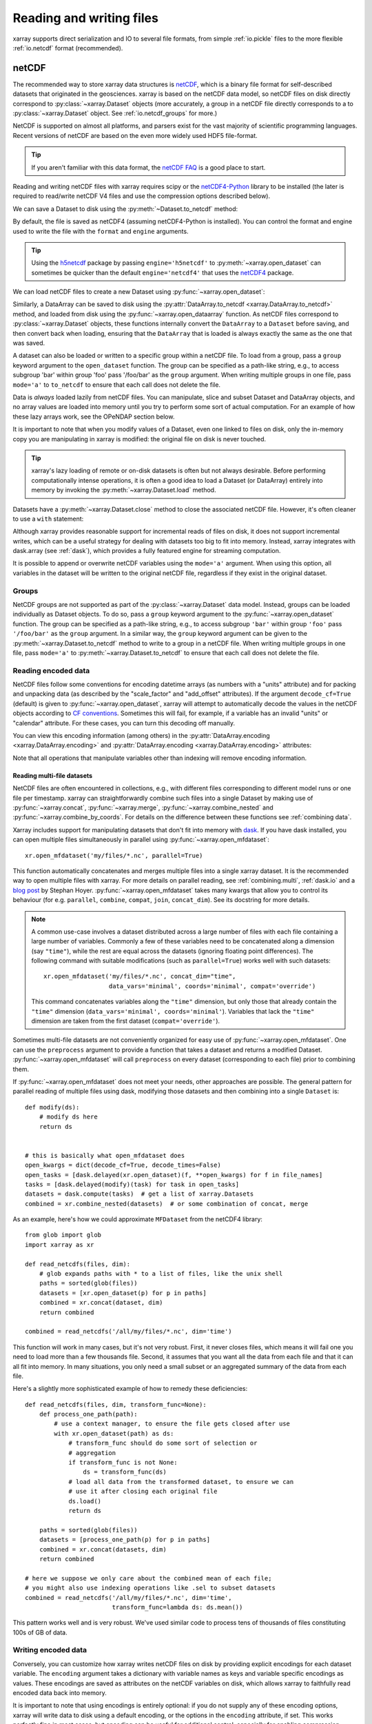 .. _io:

Reading and writing files
=========================

xarray supports direct serialization and IO to several file formats, from
simple :ref:`io.pickle` files to the more flexible :ref:`io.netcdf`
format (recommended).

.. ipython:: python
   :suppress:

    import numpy as np
    import pandas as pd
    import xarray as xr
    np.random.seed(123456)

.. _io.netcdf:

netCDF
------

The recommended way to store xarray data structures is `netCDF`__, which
is a binary file format for self-described datasets that originated
in the geosciences. xarray is based on the netCDF data model, so netCDF files
on disk directly correspond to :py:class:`~xarray.Dataset` objects (more accurately,
a group in a netCDF file directly corresponds to a to :py:class:`~xarray.Dataset` object.
See :ref:`io.netcdf_groups` for more.)

NetCDF is supported on almost all platforms, and parsers exist
for the vast majority of scientific programming languages. Recent versions of
netCDF are based on the even more widely used HDF5 file-format.

__ http://www.unidata.ucar.edu/software/netcdf/

.. tip::

    If you aren't familiar with this data format, the `netCDF FAQ`_ is a good
    place to start.

.. _netCDF FAQ: http://www.unidata.ucar.edu/software/netcdf/docs/faq.html#What-Is-netCDF

Reading and writing netCDF files with xarray requires scipy or the
`netCDF4-Python`__ library to be installed (the later is required to
read/write netCDF V4 files and use the compression options described below).

__ https://github.com/Unidata/netcdf4-python

We can save a Dataset to disk using the
:py:meth:`~Dataset.to_netcdf` method:

.. ipython:: python

    ds = xr.Dataset({'foo': (('x', 'y'), np.random.rand(4, 5))},
                    coords={'x': [10, 20, 30, 40],
                            'y': pd.date_range('2000-01-01', periods=5),
                            'z': ('x', list('abcd'))})

    ds.to_netcdf('saved_on_disk.nc')

By default, the file is saved as netCDF4 (assuming netCDF4-Python is
installed). You can control the format and engine used to write the file with
the ``format`` and ``engine`` arguments.

.. tip::

   Using the `h5netcdf <https://github.com/shoyer/h5netcdf>`_  package
   by passing ``engine='h5netcdf'`` to :py:meth:`~xarray.open_dataset` can
   sometimes be quicker than the default ``engine='netcdf4'`` that uses the
   `netCDF4 <https://github.com/Unidata/netcdf4-python>`_ package.


We can load netCDF files to create a new Dataset using
:py:func:`~xarray.open_dataset`:

.. ipython:: python

    ds_disk = xr.open_dataset('saved_on_disk.nc')
    ds_disk

Similarly, a DataArray can be saved to disk using the
:py:attr:`DataArray.to_netcdf <xarray.DataArray.to_netcdf>` method, and loaded
from disk using the :py:func:`~xarray.open_dataarray` function. As netCDF files
correspond to :py:class:`~xarray.Dataset` objects, these functions internally
convert the ``DataArray`` to a ``Dataset`` before saving, and then convert back
when loading, ensuring that the ``DataArray`` that is loaded is always exactly
the same as the one that was saved.

A dataset can also be loaded or written to a specific group within a netCDF
file. To load from a group, pass a ``group`` keyword argument to the
``open_dataset`` function. The group can be specified as a path-like
string, e.g., to access subgroup 'bar' within group 'foo' pass
'/foo/bar' as the ``group`` argument. When writing multiple groups in one file,
pass ``mode='a'`` to ``to_netcdf`` to ensure that each call does not delete the
file.

Data is *always* loaded lazily from netCDF files. You can manipulate, slice and subset
Dataset and DataArray objects, and no array values are loaded into memory until
you try to perform some sort of actual computation. For an example of how these
lazy arrays work, see the OPeNDAP section below.

It is important to note that when you modify values of a Dataset, even one
linked to files on disk, only the in-memory copy you are manipulating in xarray
is modified: the original file on disk is never touched.

.. tip::

    xarray's lazy loading of remote or on-disk datasets is often but not always
    desirable. Before performing computationally intense operations, it is
    often a good idea to load a Dataset (or DataArray) entirely into memory by
    invoking the :py:meth:`~xarray.Dataset.load` method.

Datasets have a :py:meth:`~xarray.Dataset.close` method to close the associated
netCDF file. However, it's often cleaner to use a ``with`` statement:

.. ipython:: python

    # this automatically closes the dataset after use
    with xr.open_dataset('saved_on_disk.nc') as ds:
        print(ds.keys())

Although xarray provides reasonable support for incremental reads of files on
disk, it does not support incremental writes, which can be a useful strategy
for dealing with datasets too big to fit into memory. Instead, xarray integrates
with dask.array (see :ref:`dask`), which provides a fully featured engine for
streaming computation.

It is possible to append or overwrite netCDF variables using the ``mode='a'``
argument. When using this option, all variables in the dataset will be written
to the original netCDF file, regardless if they exist in the original dataset.


.. _io.netcdf_groups:

Groups
~~~~~~

NetCDF groups are not supported as part of the :py:class:`~xarray.Dataset` data model.
Instead, groups can be loaded individually as Dataset objects.
To do so, pass a ``group`` keyword argument to the
:py:func:`~xarray.open_dataset` function. The group can be specified as a path-like
string, e.g., to access subgroup ``'bar'`` within group ``'foo'`` pass
``'/foo/bar'`` as the ``group`` argument.
In a similar way, the ``group`` keyword argument can be given to the
:py:meth:`~xarray.Dataset.to_netcdf` method to write to a group
in a netCDF file.
When writing multiple groups in one file, pass ``mode='a'`` to
:py:meth:`~xarray.Dataset.to_netcdf` to ensure that each call does not delete the file.

.. _io.encoding:

Reading encoded data
~~~~~~~~~~~~~~~~~~~~

NetCDF files follow some conventions for encoding datetime arrays (as numbers
with a "units" attribute) and for packing and unpacking data (as
described by the "scale_factor" and "add_offset" attributes). If the argument
``decode_cf=True`` (default) is given to :py:func:`~xarray.open_dataset`, xarray will attempt
to automatically decode the values in the netCDF objects according to
`CF conventions`_. Sometimes this will fail, for example, if a variable
has an invalid "units" or "calendar" attribute. For these cases, you can
turn this decoding off manually.

.. _CF conventions: http://cfconventions.org/

You can view this encoding information (among others) in the
:py:attr:`DataArray.encoding <xarray.DataArray.encoding>` and
:py:attr:`DataArray.encoding <xarray.DataArray.encoding>` attributes:

.. ipython::
    :verbatim:

    In [1]: ds_disk['y'].encoding
    Out[1]:
    {'zlib': False,
     'shuffle': False,
     'complevel': 0,
     'fletcher32': False,
     'contiguous': True,
     'chunksizes': None,
     'source': 'saved_on_disk.nc',
     'original_shape': (5,),
     'dtype': dtype('int64'),
     'units': 'days since 2000-01-01 00:00:00',
     'calendar': 'proleptic_gregorian'}

    In [9]: ds_disk.encoding
    Out[9]:
    {'unlimited_dims': set(),
     'source': 'saved_on_disk.nc'}

Note that all operations that manipulate variables other than indexing
will remove encoding information.

.. ipython:: python
    :suppress:

    ds_disk.close()


.. _combining multiple files:

Reading multi-file datasets
...........................

NetCDF files are often encountered in collections, e.g., with different files
corresponding to different model runs or one file per timestamp.
xarray can straightforwardly combine such files into a single Dataset by making use of
:py:func:`~xarray.concat`, :py:func:`~xarray.merge`, :py:func:`~xarray.combine_nested` and
:py:func:`~xarray.combine_by_coords`. For details on the difference between these
functions see :ref:`combining data`.

Xarray includes support for manipulating datasets that don't fit into memory
with dask_. If you have dask installed, you can open multiple files
simultaneously in parallel using :py:func:`~xarray.open_mfdataset`::

    xr.open_mfdataset('my/files/*.nc', parallel=True)

This function automatically concatenates and merges multiple files into a
single xarray dataset.
It is the recommended way to open multiple files with xarray.
For more details on parallel reading, see :ref:`combining.multi`, :ref:`dask.io` and a
`blog post`_ by Stephan Hoyer.
:py:func:`~xarray.open_mfdataset` takes many kwargs that allow you to
control its behaviour (for e.g. ``parallel``, ``combine``, ``compat``, ``join``, ``concat_dim``).
See its docstring for more details.


.. note::

    A common use-case involves a dataset distributed across a large number of files with
    each file containing a large number of variables. Commonly a few of these variables
    need to be concatenated along a dimension (say ``"time"``), while the rest are equal
    across the datasets (ignoring floating point differences). The following command
    with suitable modifications (such as ``parallel=True``) works well with such datasets::

         xr.open_mfdataset('my/files/*.nc', concat_dim="time",
     	              	   data_vars='minimal', coords='minimal', compat='override')

    This command concatenates variables along the ``"time"`` dimension, but only those that
    already contain the ``"time"`` dimension (``data_vars='minimal', coords='minimal'``).
    Variables that lack the ``"time"`` dimension are taken from the first dataset
    (``compat='override'``).


.. _dask: http://dask.pydata.org
.. _blog post: http://stephanhoyer.com/2015/06/11/xray-dask-out-of-core-labeled-arrays/

Sometimes multi-file datasets are not conveniently organized for easy use of :py:func:`~xarray.open_mfdataset`.
One can use the ``preprocess`` argument to provide a function that takes a dataset
and returns a modified Dataset.
:py:func:`~xarray.open_mfdataset` will call ``preprocess`` on every dataset
(corresponding to each file) prior to combining them.


If :py:func:`~xarray.open_mfdataset` does not meet your needs, other approaches are possible.
The general pattern for parallel reading of multiple files
using dask, modifying those datasets and then combining into a single ``Dataset`` is::

     def modify(ds):
         # modify ds here
         return ds


     # this is basically what open_mfdataset does
     open_kwargs = dict(decode_cf=True, decode_times=False)
     open_tasks = [dask.delayed(xr.open_dataset)(f, **open_kwargs) for f in file_names]
     tasks = [dask.delayed(modify)(task) for task in open_tasks]
     datasets = dask.compute(tasks)  # get a list of xarray.Datasets
     combined = xr.combine_nested(datasets)  # or some combination of concat, merge


As an example, here's how we could approximate ``MFDataset`` from the netCDF4
library::

    from glob import glob
    import xarray as xr

    def read_netcdfs(files, dim):
        # glob expands paths with * to a list of files, like the unix shell
        paths = sorted(glob(files))
        datasets = [xr.open_dataset(p) for p in paths]
        combined = xr.concat(dataset, dim)
        return combined

    combined = read_netcdfs('/all/my/files/*.nc', dim='time')

This function will work in many cases, but it's not very robust. First, it
never closes files, which means it will fail one you need to load more than
a few thousands file. Second, it assumes that you want all the data from each
file and that it can all fit into memory. In many situations, you only need
a small subset or an aggregated summary of the data from each file.

Here's a slightly more sophisticated example of how to remedy these
deficiencies::

    def read_netcdfs(files, dim, transform_func=None):
        def process_one_path(path):
            # use a context manager, to ensure the file gets closed after use
            with xr.open_dataset(path) as ds:
                # transform_func should do some sort of selection or
                # aggregation
                if transform_func is not None:
                    ds = transform_func(ds)
                # load all data from the transformed dataset, to ensure we can
                # use it after closing each original file
                ds.load()
                return ds

        paths = sorted(glob(files))
        datasets = [process_one_path(p) for p in paths]
        combined = xr.concat(datasets, dim)
        return combined

    # here we suppose we only care about the combined mean of each file;
    # you might also use indexing operations like .sel to subset datasets
    combined = read_netcdfs('/all/my/files/*.nc', dim='time',
                            transform_func=lambda ds: ds.mean())

This pattern works well and is very robust. We've used similar code to process
tens of thousands of files constituting 100s of GB of data.


.. _io.netcdf.writing_encoded:

Writing encoded data
~~~~~~~~~~~~~~~~~~~~

Conversely, you can customize how xarray writes netCDF files on disk by
providing explicit encodings for each dataset variable. The ``encoding``
argument takes a dictionary with variable names as keys and variable specific
encodings as values. These encodings are saved as attributes on the netCDF
variables on disk, which allows xarray to faithfully read encoded data back into
memory.

It is important to note that using encodings is entirely optional: if you do not
supply any of these encoding options, xarray will write data to disk using a
default encoding, or the options in the ``encoding`` attribute, if set.
This works perfectly fine in most cases, but encoding can be useful for
additional control, especially for enabling compression.

In the file on disk, these encodings as saved as attributes on each variable, which
allow xarray and other CF-compliant tools for working with netCDF files to correctly
read the data.

Scaling and type conversions
............................

These encoding options work on any version of the netCDF file format:

- ``dtype``: Any valid NumPy dtype or string convertable to a dtype, e.g., ``'int16'``
  or ``'float32'``. This controls the type of the data written on disk.
- ``_FillValue``:  Values of ``NaN`` in xarray variables are remapped to this value when
  saved on disk. This is important when converting floating point with missing values
  to integers on disk, because ``NaN`` is not a valid value for integer dtypes. As a
  default, variables with float types are attributed a ``_FillValue`` of ``NaN`` in the
  output file, unless explicitly disabled with an encoding ``{'_FillValue': None}``.
- ``scale_factor`` and ``add_offset``: Used to convert from encoded data on disk to
  to the decoded data in memory, according to the formula
  ``decoded = scale_factor * encoded + add_offset``.

These parameters can be fruitfully combined to compress discretized data on disk. For
example, to save the variable ``foo`` with a precision of 0.1 in 16-bit integers while
converting ``NaN`` to ``-9999``, we would use
``encoding={'foo': {'dtype': 'int16', 'scale_factor': 0.1, '_FillValue': -9999}}``.
Compression and decompression with such discretization is extremely fast.

.. _io.string-encoding:

String encoding
...............

xarray can write unicode strings to netCDF files in two ways:

- As variable length strings. This is only supported on netCDF4 (HDF5) files.
- By encoding strings into bytes, and writing encoded bytes as a character
  array. The default encoding is UTF-8.

By default, we use variable length strings for compatible files and fall-back
to using encoded character arrays. Character arrays can be selected even for
netCDF4 files by setting the ``dtype`` field in ``encoding`` to ``S1``
(corresponding to NumPy's single-character bytes dtype).

If character arrays are used:

- The string encoding that was used is stored on
  disk in the ``_Encoding`` attribute, which matches an ad-hoc convention
  `adopted by the netCDF4-Python library <https://github.com/Unidata/netcdf4-python/pull/665>`_.
  At the time of this writing (October 2017), a standard convention for indicating
  string encoding for character arrays in netCDF files was
  `still under discussion <https://github.com/Unidata/netcdf-c/issues/402>`_.
  Technically, you can use
  `any string encoding recognized by Python <https://docs.python.org/3/library/codecs.html#standard-encodings>`_ if you feel the need to deviate from UTF-8,
  by setting the ``_Encoding`` field in ``encoding``. But
  `we don't recommend it <http://utf8everywhere.org/>`_.
- The character dimension name can be specifed by the ``char_dim_name`` field of a variable's
  ``encoding``. If this is not specified the default name for the character dimension is
  ``'string%s' % data.shape[-1]``. When decoding character arrays from existing files, the
  ``char_dim_name`` is added to the variables ``encoding`` to preserve if encoding happens, but
  the field can be edited by the user.

.. warning::

  Missing values in bytes or unicode string arrays (represented by ``NaN`` in
  xarray) are currently written to disk as empty strings ``''``. This means
  missing values will not be restored when data is loaded from disk.
  This behavior is likely to change in the future (:issue:`1647`).
  Unfortunately, explicitly setting a ``_FillValue`` for string arrays to handle
  missing values doesn't work yet either, though we also hope to fix this in the
  future.

Chunk based compression
.......................

``zlib``, ``complevel``, ``fletcher32``, ``continguous`` and ``chunksizes``
can be used for enabling netCDF4/HDF5's chunk based compression, as described
in the `documentation for createVariable`_ for netCDF4-Python. This only works
for netCDF4 files and thus requires using ``format='netCDF4'`` and either
``engine='netcdf4'`` or ``engine='h5netcdf'``.

.. _documentation for createVariable: http://unidata.github.io/netcdf4-python/#netCDF4.Dataset.createVariable

Chunk based gzip compression can yield impressive space savings, especially
for sparse data, but it comes with significant performance overhead. HDF5
libraries can only read complete chunks back into memory, and maximum
decompression speed is in the range of 50-100 MB/s. Worse, HDF5's compression
and decompression currently cannot be parallelized with dask. For these reasons, we
recommend trying discretization based compression (described above) first.

Time units
..........

The ``units`` and ``calendar`` attributes control how xarray serializes ``datetime64`` and
``timedelta64`` arrays to datasets on disk as numeric values. The ``units`` encoding
should be a string like ``'days since 1900-01-01'`` for ``datetime64`` data or a string
like ``'days'`` for ``timedelta64`` data. ``calendar`` should be one of the calendar types
supported by netCDF4-python: 'standard', 'gregorian', 'proleptic_gregorian' 'noleap',
'365_day', '360_day', 'julian', 'all_leap', '366_day'.

By default, xarray uses the ``'proleptic_gregorian'`` calendar and units of the smallest time
difference between values, with a reference time of the first time value.


.. _io.coordinates:

Coordinates
...........

You can control the ``coordinates`` attribute written to disk by specifying ``DataArray.encoding["coordinates"]``.
If not specified, xarray automatically sets ``DataArray.encoding["coordinates"]`` to a space-delimited list
of names of coordinate variables that share dimensions with the ``DataArray`` being written.
This allows perfect roundtripping of xarray datasets but may not be desirable.
When an xarray ``Dataset`` contains non-dimensional coordinates that do not share dimensions with any of
the variables, these coordinate variable names are saved under a "global" ``"coordinates"`` attribute.
This is not CF-compliant but again facilitates roundtripping of xarray datasets.

Invalid netCDF files
~~~~~~~~~~~~~~~~~~~~

The library ``h5netcdf`` allows writing some dtypes (booleans, complex, ...) that aren't 
allowed in netCDF4 (see
`h5netcdf documentation <https://github.com/shoyer/h5netcdf#invalid-netcdf-files)>`_.
This feature is availabe through :py:func:`DataArray.to_netcdf` and
:py:func:`Dataset.to_netcdf` when used with ``engine="h5netcdf"``
and currently raises a warning unless ``invalid_netcdf=True`` is set:

.. ipython:: python
    :okwarning:

    # Writing complex valued data
    da = xr.DataArray([1.+1.j, 2.+2.j, 3.+3.j])
    da.to_netcdf("complex.nc", engine="h5netcdf", invalid_netcdf=True)

    # Reading it back
    xr.open_dataarray("complex.nc", engine="h5netcdf")

.. ipython:: python
    :suppress:

    import os
    os.remove('complex.nc')

.. warning::

  Note that this produces a file that is likely to be not readable by other netCDF
  libraries!

.. _io.iris:

Iris
----

The Iris_ tool allows easy reading of common meteorological and climate model formats
(including GRIB and UK MetOffice PP files) into ``Cube`` objects which are in many ways very
similar to ``DataArray`` objects, while enforcing a CF-compliant data model. If iris is
installed xarray can convert a ``DataArray`` into a ``Cube`` using
:py:meth:`~xarray.DataArray.to_iris`:

.. ipython:: python

    da = xr.DataArray(np.random.rand(4, 5), dims=['x', 'y'],
                      coords=dict(x=[10, 20, 30, 40],
                                  y=pd.date_range('2000-01-01', periods=5)))

    cube = da.to_iris()
    cube

Conversely, we can create a new ``DataArray`` object from a ``Cube`` using
:py:meth:`~xarray.DataArray.from_iris`:

.. ipython:: python

    da_cube = xr.DataArray.from_iris(cube)
    da_cube


.. _Iris: http://scitools.org.uk/iris


OPeNDAP
-------

xarray includes support for `OPeNDAP`__ (via the netCDF4 library or Pydap), which
lets us access large datasets over HTTP.

__ http://www.opendap.org/

For example, we can open a connection to GBs of weather data produced by the
`PRISM`__ project, and hosted by `IRI`__ at Columbia:

__ http://www.prism.oregonstate.edu/
__ http://iri.columbia.edu/

.. ipython source code for this section
   we don't use this to avoid hitting the DAP server on every doc build.

   remote_data = xr.open_dataset(
       'http://iridl.ldeo.columbia.edu/SOURCES/.OSU/.PRISM/.monthly/dods',
       decode_times=False)
   tmax = remote_data.tmax[:500, ::3, ::3]
   tmax

   @savefig opendap-prism-tmax.png
   tmax[0].plot()

.. ipython::
    :verbatim:

    In [3]: remote_data = xr.open_dataset(
       ...:     'http://iridl.ldeo.columbia.edu/SOURCES/.OSU/.PRISM/.monthly/dods',
       ...:     decode_times=False)

    In [4]: remote_data
    Out[4]:
    <xarray.Dataset>
    Dimensions:  (T: 1422, X: 1405, Y: 621)
    Coordinates:
      * X        (X) float32 -125.0 -124.958 -124.917 -124.875 -124.833 -124.792 -124.75 ...
      * T        (T) float32 -779.5 -778.5 -777.5 -776.5 -775.5 -774.5 -773.5 -772.5 -771.5 ...
      * Y        (Y) float32 49.9167 49.875 49.8333 49.7917 49.75 49.7083 49.6667 49.625 ...
    Data variables:
        ppt      (T, Y, X) float64 ...
        tdmean   (T, Y, X) float64 ...
        tmax     (T, Y, X) float64 ...
        tmin     (T, Y, X) float64 ...
    Attributes:
        Conventions: IRIDL
        expires: 1375315200

.. TODO: update this example to show off decode_cf?

.. note::

    Like many real-world datasets, this dataset does not entirely follow
    `CF conventions`_. Unexpected formats will usually cause xarray's automatic
    decoding to fail. The way to work around this is to either set
    ``decode_cf=False`` in ``open_dataset`` to turn off all use of CF
    conventions, or by only disabling the troublesome parser.
    In this case, we set ``decode_times=False`` because the time axis here
    provides the calendar attribute in a format that xarray does not expect
    (the integer ``360`` instead of a string like ``'360_day'``).

We can select and slice this data any number of times, and nothing is loaded
over the network until we look at particular values:

.. ipython::
    :verbatim:

    In [4]: tmax = remote_data['tmax'][:500, ::3, ::3]

    In [5]: tmax
    Out[5]:
    <xarray.DataArray 'tmax' (T: 500, Y: 207, X: 469)>
    [48541500 values with dtype=float64]
    Coordinates:
      * Y        (Y) float32 49.9167 49.7917 49.6667 49.5417 49.4167 49.2917 ...
      * X        (X) float32 -125.0 -124.875 -124.75 -124.625 -124.5 -124.375 ...
      * T        (T) float32 -779.5 -778.5 -777.5 -776.5 -775.5 -774.5 -773.5 ...
    Attributes:
        pointwidth: 120
        standard_name: air_temperature
        units: Celsius_scale
        expires: 1443657600

    # the data is downloaded automatically when we make the plot
    In [6]: tmax[0].plot()

.. image:: _static/opendap-prism-tmax.png

Some servers require authentication before we can access the data. For this
purpose we can explicitly create a :py:class:`~xarray.backends.PydapDataStore`
and pass in a `Requests`__ session object. For example for
HTTP Basic authentication::

    import xarray as xr
    import requests

    session = requests.Session()
    session.auth = ('username', 'password')

    store = xr.backends.PydapDataStore.open('http://example.com/data',
                                            session=session)
    ds = xr.open_dataset(store)

`Pydap's cas module`__ has functions that generate custom sessions for
servers that use CAS single sign-on. For example, to connect to servers
that require NASA's URS authentication::

  import xarray as xr
  from pydata.cas.urs import setup_session

  ds_url = 'https://gpm1.gesdisc.eosdis.nasa.gov/opendap/hyrax/example.nc'

  session = setup_session('username', 'password', check_url=ds_url)
  store = xr.backends.PydapDataStore.open(ds_url, session=session)

  ds = xr.open_dataset(store)

__ http://docs.python-requests.org
__ http://pydap.readthedocs.io/en/latest/client.html#authentication

.. _io.pickle:

Pickle
------

The simplest way to serialize an xarray object is to use Python's built-in pickle
module:

.. ipython:: python

    import pickle

    # use the highest protocol (-1) because it is way faster than the default
    # text based pickle format
    pkl = pickle.dumps(ds, protocol=-1)

    pickle.loads(pkl)

Pickling is important because it doesn't require any external libraries
and lets you use xarray objects with Python modules like
:py:mod:`multiprocessing` or :ref:`Dask <dask>`. However, pickling is
**not recommended for long-term storage**.

Restoring a pickle requires that the internal structure of the types for the
pickled data remain unchanged. Because the internal design of xarray is still
being refined, we make no guarantees (at this point) that objects pickled with
this version of xarray will work in future versions.

.. note::

  When pickling an object opened from a NetCDF file, the pickle file will
  contain a reference to the file on disk. If you want to store the actual
  array values, load it into memory first with :py:meth:`~xarray.Dataset.load`
  or :py:meth:`~xarray.Dataset.compute`.

.. _dictionary io:

Dictionary
----------

We can convert a ``Dataset`` (or a ``DataArray``) to a dict using
:py:meth:`~xarray.Dataset.to_dict`:

.. ipython:: python

    d = ds.to_dict()
    d

We can create a new xarray object from a dict using
:py:meth:`~xarray.Dataset.from_dict`:

.. ipython:: python

    ds_dict = xr.Dataset.from_dict(d)
    ds_dict

Dictionary support allows for flexible use of xarray objects. It doesn't
require external libraries and dicts can easily be pickled, or converted to
json, or geojson. All the values are converted to lists, so dicts might
be quite large.

To export just the dataset schema, without the data itself, use the
``data=False`` option:

.. ipython:: python

    ds.to_dict(data=False)

This can be useful for generating indices of dataset contents to expose to
search indices or other automated data discovery tools.

.. ipython:: python
    :suppress:

    import os
    os.remove('saved_on_disk.nc')

.. _io.rasterio:

Rasterio
--------

GeoTIFFs and other gridded raster datasets can be opened using `rasterio`_, if
rasterio is installed. Here is an example of how to use
:py:func:`~xarray.open_rasterio` to read one of rasterio's `test files`_:

.. ipython::
    :verbatim:

    In [7]: rio = xr.open_rasterio('RGB.byte.tif')

    In [8]: rio
    Out[8]:
    <xarray.DataArray (band: 3, y: 718, x: 791)>
    [1703814 values with dtype=uint8]
    Coordinates:
      * band     (band) int64 1 2 3
      * y        (y) float64 2.827e+06 2.826e+06 2.826e+06 2.826e+06 2.826e+06 ...
      * x        (x) float64 1.021e+05 1.024e+05 1.027e+05 1.03e+05 1.033e+05 ...
    Attributes:
        res:        (300.0379266750948, 300.041782729805)
        transform:  (300.0379266750948, 0.0, 101985.0, 0.0, -300.041782729805, 28...
        is_tiled:   0
        crs:        +init=epsg:32618


The ``x`` and ``y`` coordinates are generated out of the file's metadata
(``bounds``, ``width``, ``height``), and they can be understood as cartesian
coordinates defined in the file's projection provided by the ``crs`` attribute.
``crs`` is a PROJ4 string which can be parsed by e.g. `pyproj`_ or rasterio.
See :ref:`/examples/visualization_gallery.ipynb#Parsing-rasterio-geocoordinates`
for an example of how to convert these to longitudes and latitudes.

.. warning::

    This feature has been added in xarray v0.9.6 and should still be
    considered as being experimental. Please report any bug you may find
    on xarray's github repository.

.. _rasterio: https://rasterio.readthedocs.io/en/latest/
.. _test files: https://github.com/mapbox/rasterio/blob/master/tests/data/RGB.byte.tif
.. _pyproj: https://github.com/jswhit/pyproj

.. _io.zarr:

Zarr
----

`Zarr`_ is a Python package providing an implementation of chunked, compressed,
N-dimensional arrays.
Zarr has the ability to store arrays in a range of ways, including in memory,
in files, and in cloud-based object storage such as `Amazon S3`_ and
`Google Cloud Storage`_.
Xarray's Zarr backend allows xarray to leverage these capabilities.

.. warning::

    Zarr support is still an experimental feature. Please report any bugs or
    unexepected behavior via github issues.

Xarray can't open just any zarr dataset, because xarray requires special
metadata (attributes) describing the dataset dimensions and coordinates.
At this time, xarray can only open zarr datasets that have been written by
xarray. To write a dataset with zarr, we use the
:py:attr:`Dataset.to_zarr <xarray.Dataset.to_zarr>` method.
To write to a local directory, we pass a path to a directory

.. ipython:: python
   :suppress:

    ! rm -rf path/to/directory.zarr

.. ipython:: python

    ds = xr.Dataset({'foo': (('x', 'y'), np.random.rand(4, 5))},
                    coords={'x': [10, 20, 30, 40],
                            'y': pd.date_range('2000-01-01', periods=5),
                            'z': ('x', list('abcd'))})
    ds.to_zarr('path/to/directory.zarr')

(The suffix ``.zarr`` is optional--just a reminder that a zarr store lives
there.) If the directory does not exist, it will be created. If a zarr
store is already present at that path, an error will be raised, preventing it
from being overwritten. To override this behavior and overwrite an existing
store, add ``mode='w'`` when invoking ``to_zarr``.

It is also possible to append to an existing store. For that, set
``append_dim`` to the name of the dimension along which to append. ``mode``
can be omitted as it will internally be set to ``'a'``.

.. ipython:: python
   :suppress:

    ! rm -rf path/to/directory.zarr

.. ipython:: python

    ds1 = xr.Dataset({'foo': (('x', 'y', 't'), np.random.rand(4, 5, 2))},
                     coords={'x': [10, 20, 30, 40],
                             'y': [1,2,3,4,5],
                             't': pd.date_range('2001-01-01', periods=2)})
    ds1.to_zarr('path/to/directory.zarr')
    ds2 = xr.Dataset({'foo': (('x', 'y', 't'), np.random.rand(4, 5, 2))},
                     coords={'x': [10, 20, 30, 40],
                             'y': [1,2,3,4,5],
                             't': pd.date_range('2001-01-03', periods=2)})
    ds2.to_zarr('path/to/directory.zarr', append_dim='t')

To store variable length strings use ``dtype=object``.

To read back a zarr dataset that has been created this way, we use the
:py:func:`~xarray.open_zarr` method:

.. ipython:: python

    ds_zarr = xr.open_zarr('path/to/directory.zarr')
    ds_zarr

Cloud Storage Buckets
~~~~~~~~~~~~~~~~~~~~~

It is possible to read and write xarray datasets directly from / to cloud
storage buckets using zarr. This example uses the `gcsfs`_ package to provide
a ``MutableMapping`` interface to `Google Cloud Storage`_, which we can then
pass to xarray::

    import gcsfs
    fs = gcsfs.GCSFileSystem(project='<project-name>', token=None)
    gcsmap = gcsfs.mapping.GCSMap('<bucket-name>', gcs=fs, check=True, create=False)
    # write to the bucket
    ds.to_zarr(store=gcsmap)
    # read it back
    ds_gcs = xr.open_zarr(gcsmap)

.. _Zarr: http://zarr.readthedocs.io/
.. _Amazon S3: https://aws.amazon.com/s3/
.. _Google Cloud Storage: https://cloud.google.com/storage/
.. _gcsfs: https://github.com/dask/gcsfs

Zarr Compressors and Filters
~~~~~~~~~~~~~~~~~~~~~~~~~~~~

There are many different options for compression and filtering possible with
zarr. These are described in the
`zarr documentation <http://zarr.readthedocs.io/en/stable/tutorial.html#compressors>`_.
These options can be passed to the ``to_zarr`` method as variable encoding.
For example:

.. ipython:: python
   :suppress:

    ! rm -rf foo.zarr

.. ipython:: python

    import zarr
    compressor = zarr.Blosc(cname='zstd', clevel=3, shuffle=2)
    ds.to_zarr('foo.zarr', encoding={'foo': {'compressor': compressor}})

.. note::

    Not all native zarr compression and filtering options have been tested with
    xarray.

Consolidated Metadata
~~~~~~~~~~~~~~~~~~~~~

Xarray needs to read all of the zarr metadata when it opens a dataset.
In some storage mediums, such as with cloud object storage (e.g. amazon S3),
this can introduce significant overhead, because two separate HTTP calls to the
object store must be made for each variable in the dataset.
With version 2.3, zarr will support a feature called *consolidated metadata*,
which allows all metadata for the entire dataset to be stored with a single
key (by default called ``.zmetadata``). This can drastically speed up
opening the store. (For more information on this feature, consult the
`zarr docs <https://zarr.readthedocs.io/en/latest/tutorial.html#consolidating-metadata>`_.)

If you have zarr version 2.3 or greater, xarray can write and read stores
with consolidated metadata. To write consolidated metadata, pass the
``consolidated=True`` option to the
:py:attr:`Dataset.to_zarr <xarray.Dataset.to_zarr>` method::

    ds.to_zarr('foo.zarr', consolidated=True)

To read a consolidated store, pass the ``consolidated=True`` option to
:py:func:`~xarray.open_zarr`::

    ds = xr.open_zarr('foo.zarr', consolidated=True)

Xarray can't perform consolidation on pre-existing zarr datasets. This should
be done directly from zarr, as described in the
`zarr docs <https://zarr.readthedocs.io/en/latest/tutorial.html#consolidating-metadata>`_.

.. _io.cfgrib:

.. ipython:: python
   :suppress:

    import shutil
    shutil.rmtree('foo.zarr')
    shutil.rmtree('path/to/directory.zarr')

GRIB format via cfgrib
----------------------

xarray supports reading GRIB files via ECMWF cfgrib_ python driver and ecCodes_
C-library, if they are installed. To open a GRIB file supply ``engine='cfgrib'``
to :py:func:`~xarray.open_dataset`:

.. ipython::
    :verbatim:

    In [1]: ds_grib = xr.open_dataset('example.grib', engine='cfgrib')

We recommend installing ecCodes via conda::

    conda install -c conda-forge eccodes
    pip install cfgrib

.. _cfgrib: https://github.com/ecmwf/cfgrib
.. _ecCodes: https://confluence.ecmwf.int/display/ECC/ecCodes+Home

.. _io.pynio:

Formats supported by PyNIO
--------------------------

xarray can also read GRIB, HDF4 and other file formats supported by PyNIO_,
if PyNIO is installed. To use PyNIO to read such files, supply
``engine='pynio'`` to :py:func:`~xarray.open_dataset`.

We recommend installing PyNIO via conda::

    conda install -c conda-forge pynio

.. _PyNIO: https://www.pyngl.ucar.edu/Nio.shtml

.. _io.PseudoNetCDF:

Formats supported by PseudoNetCDF
---------------------------------

xarray can also read CAMx, BPCH, ARL PACKED BIT, and many other file
formats supported by PseudoNetCDF_, if PseudoNetCDF is installed.
PseudoNetCDF can also provide Climate Forecasting Conventions to
CMAQ files. In addition, PseudoNetCDF can automatically register custom
readers that subclass PseudoNetCDF.PseudoNetCDFFile. PseudoNetCDF can
identify readers heuristically, or format can be specified via a key in
`backend_kwargs`.

To use PseudoNetCDF to read such files, supply
``engine='pseudonetcdf'`` to :py:func:`~xarray.open_dataset`.

Add ``backend_kwargs={'format': '<format name>'}`` where `<format name>`
options are listed on the PseudoNetCDF page.

.. _PseudoNetCDF: http://github.com/barronh/PseudoNetCDF


CSV and other formats supported by Pandas
-----------------------------------------

For more options (tabular formats and CSV files in particular), consider
exporting your objects to pandas and using its broad range of `IO tools`_.
For CSV files, one might also consider `xarray_extras`_.

.. _xarray_extras: https://xarray-extras.readthedocs.io/en/latest/api/csv.html

.. _IO tools: http://pandas.pydata.org/pandas-docs/stable/io.html

